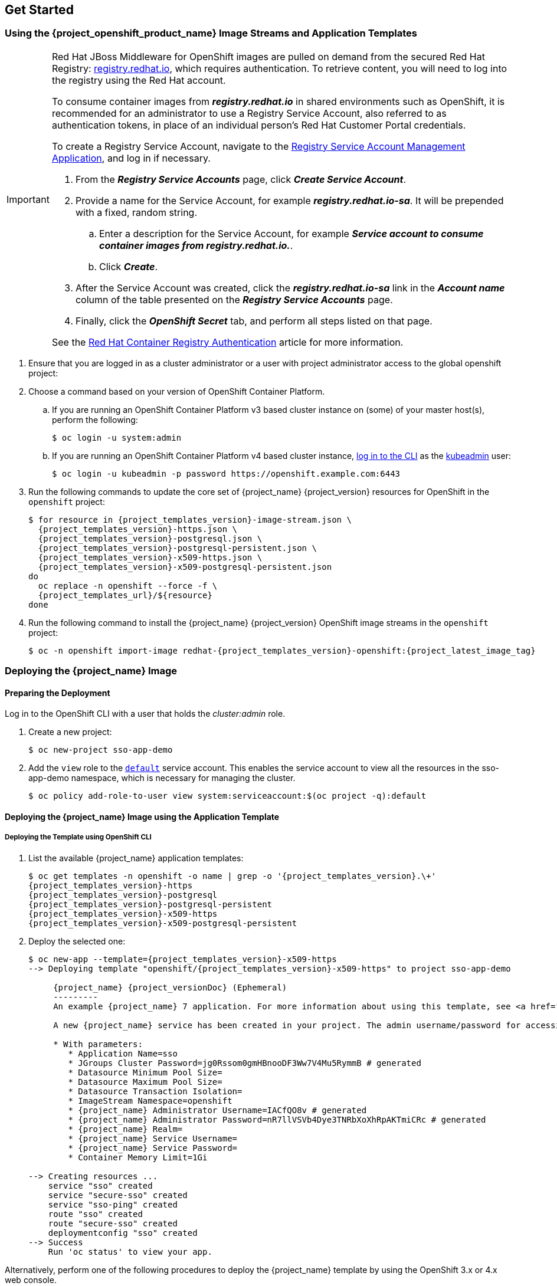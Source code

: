 == Get Started

[id="image-streams-applications-templates"]
=== Using the {project_openshift_product_name} Image Streams and Application Templates

[IMPORTANT]
====
Red Hat JBoss Middleware for OpenShift images are pulled on demand from the secured Red Hat Registry: link:https://access.redhat.com/containers/[registry.redhat.io], which requires authentication. To retrieve content, you will need to log into the registry using the Red Hat account.

To consume container images from *_registry.redhat.io_* in shared environments such as OpenShift, it is recommended for an administrator to use a Registry Service Account, also referred to as authentication tokens, in place of an individual person's Red Hat Customer Portal credentials.

To create a Registry Service Account, navigate to the link:https://access.redhat.com/terms-based-registry/[Registry Service Account Management Application], and log in if necessary.

. From the *_Registry Service Accounts_* page, click *_Create Service Account_*.
. Provide a name for the Service Account, for example *_registry.redhat.io-sa_*. It will be prepended with a fixed, random string.
.. Enter a description for the Service Account, for example *_Service account to consume container images from registry.redhat.io._*.
.. Click *_Create_*.
. After the Service Account was created, click the *_registry.redhat.io-sa_* link in the *_Account name_* column of the table presented on the *_Registry Service Accounts_* page.
. Finally, click the *_OpenShift Secret_* tab, and perform all steps listed on that page.

See the link:https://access.redhat.com/RegistryAuthentication[Red Hat Container Registry Authentication] article for more information.
====

. Ensure that you are logged in as a cluster administrator or a user with project administrator access to the global openshift project:

. Choose a command based on your version of OpenShift Container Platform.

.. If you are running an OpenShift Container Platform v3 based cluster instance on (some) of your master host(s), perform the following:
+
[source,bash,subs="attributes+,macros+"]
----
$ oc login -u system:admin
----
.. If you are running an OpenShift Container Platform v4 based cluster instance, link:https://docs.openshift.com/container-platform/latest/cli_reference/openshift_cli/getting-started-cli.html#cli-logging-in_cli-developer-commands[log in to the CLI] as the link:https://docs.openshift.com/container-platform/latest/authentication/remove-kubeadmin.html#understanding-kubeadmin_removing-kubeadmin[kubeadmin] user:
+
[source,bash,subs="attributes+,macros+"]
----
$ oc login -u kubeadmin -p password \https://openshift.example.com:6443
----
  
. Run the following commands to update the core set of {project_name} {project_version} resources for OpenShift in the `openshift` project:
+
[source,bash,subs="attributes+,macros+"]
----
$ for resource in {project_templates_version}-image-stream.json \
  {project_templates_version}-https.json \
  {project_templates_version}-postgresql.json \
  {project_templates_version}-postgresql-persistent.json \
  {project_templates_version}-x509-https.json \
  {project_templates_version}-x509-postgresql-persistent.json
do
  oc replace -n openshift --force -f \
  {project_templates_url}/$\{resource}
done
----
. Run the following command to install the {project_name} {project_version} OpenShift image streams in the `openshift` project:
+
[source,bash,subs="attributes+,macros+"]
----
$ oc -n openshift import-image redhat-{project_templates_version}-openshift:{project_latest_image_tag}
----

[[Example-Deploying-SSO]]
=== Deploying the {project_name} Image
[[Preparing-SSO-Authentication-for-OpenShift-Deployment]]
==== Preparing the Deployment
Log in to the OpenShift CLI with a user that holds the _cluster:admin_ role.

. Create a new project:
+
[source,bash,subs="attributes+,macros+"]
----
$ oc new-project sso-app-demo
----
. Add the `view` role to the link:{ocpdocs_default_service_accounts_link}[`default`] service account. This enables the service account to view all the resources in the sso-app-demo namespace, which is necessary for managing the cluster.
+
[source,bash,subs="attributes+,macros+"]
----
$ oc policy add-role-to-user view system:serviceaccount:$(oc project -q):default
----

==== Deploying the {project_name} Image using the Application Template

===== Deploying the Template using OpenShift CLI

. List the available {project_name} application templates:
+
[source,bash,subs="attributes+,macros+"]
----
$ oc get templates -n openshift -o name | grep -o '{project_templates_version}.\+'
{project_templates_version}-https
{project_templates_version}-postgresql
{project_templates_version}-postgresql-persistent
{project_templates_version}-x509-https
{project_templates_version}-x509-postgresql-persistent
----
. Deploy the selected one:
+
[source,bash,subs="attributes+,macros+"]
----
$ oc new-app --template={project_templates_version}-x509-https
--> Deploying template "openshift/{project_templates_version}-x509-https" to project sso-app-demo

     {project_name} {project_versionDoc} (Ephemeral)
     ---------
     An example {project_name} 7 application. For more information about using this template, see https://github.com/jboss-openshift/application-templates.

     A new {project_name} service has been created in your project. The admin username/password for accessing the master realm using the {project_name} console is IACfQO8v/nR7llVSVb4Dye3TNRbXoXhRpAKTmiCRc. The HTTPS keystore used for serving secure content, the JGroups keystore used for securing JGroups communications, and server truststore used for securing {project_name} requests were automatically created using OpenShift's service serving x509 certificate secrets.

     * With parameters:
        * Application Name=sso
        * JGroups Cluster Password=jg0Rssom0gmHBnooDF3Ww7V4Mu5RymmB # generated
        * Datasource Minimum Pool Size=
        * Datasource Maximum Pool Size=
        * Datasource Transaction Isolation=
        * ImageStream Namespace=openshift
        * {project_name} Administrator Username=IACfQO8v # generated
        * {project_name} Administrator Password=nR7llVSVb4Dye3TNRbXoXhRpAKTmiCRc # generated
        * {project_name} Realm=
        * {project_name} Service Username=
        * {project_name} Service Password=
        * Container Memory Limit=1Gi

--> Creating resources ...
    service "sso" created
    service "secure-sso" created
    service "sso-ping" created
    route "sso" created
    route "secure-sso" created
    deploymentconfig "sso" created
--> Success
    Run 'oc status' to view your app.
----

Alternatively, perform one of the following procedures to deploy the {project_name} template by using the OpenShift 3.x or 4.x web console.

===== Deploying the Template using the OpenShift 3.x Web Console

. Log in to the OpenShift web console and select the _sso-app-demo_ project space.
. Click *Add to Project*, then *Browse Catalog* to list the default image streams and templates.
. Use the *Filter by Keyword* search bar to limit the list to those that match _sso_. You may need to click *Middleware*, then *Integration* to show the desired application template.
. Select an {project_name} application template. This example uses *_{project_name} {project_versionDoc} (Ephemeral)_*.
. Click *Next* in the *Information* step.
. From the *Add to Project* drop-down menu, select the _sso-app-demo_ project space. Then click *Next*.
. Select *Do not bind at this time* radio button in the *Binding* step. Click *Create* to continue.
. In the *Results* step, click the *Continue to the project overview* link to verify the status of the deployment.

===== Deploying the Template using the OpenShift 4.x Web Console

.Prerequisites

* Perform the steps described in xref:image-streams-applications-templates[Using the {project_openshift_product_name} Image Streams and Application Templates].

.Procedure

. Log in to the OpenShift web console and select the _sso-app-demo_ project space.

. On the left sidebar, click the `Administrator` tab and then click `</> Developer`.
+
image:images/choose_developer_role.png[]

. Click `From Catalog`.
+
image:images/add_from_catalog.png[]

. Search for `sso`.
+
image:images/sso_keyword.png[]

. Choose a template such as `Red Hat Single Sign-On 7.4 on OpenJDK (Ephemeral)`.
+
image:images/choose_template.png[]

. Click `Instantiate Template`.
+
image:images/instantiate_template.png[]

. Adjust the template parameters if necessary and click `Create`.

. Verify the Red Hat Single Sign-On for OpenShift image was deployed.
+
image:images/verify_deployment.png[]

==== Accessing the Administrator Console of the {project_name} Pod

After the template got deployed, identify the available routes:

[source,bash,subs="attributes+,macros+"]
----
$ oc get routes
----

[cols="7",options="header"]
|===
|NAME |HOST/PORT |PATH |SERVICES |PORT |TERMINATION |WILDCARD

|sso
|sso-sso-app-demo.openshift.example.com
|
|sso
|<all>
|reencrypt
|None
|===

and access the {project_name} administrator console at:

* *\https://sso-sso-app-demo.openshift.example.com/auth/admin*

using the xref:sso-administrator-setup[administrator account].
